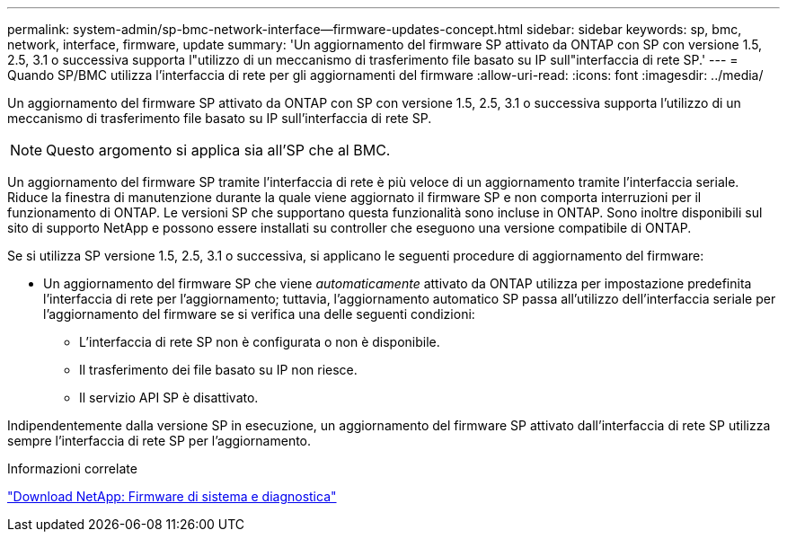 ---
permalink: system-admin/sp-bmc-network-interface--firmware-updates-concept.html 
sidebar: sidebar 
keywords: sp, bmc, network, interface, firmware, update 
summary: 'Un aggiornamento del firmware SP attivato da ONTAP con SP con versione 1.5, 2.5, 3.1 o successiva supporta l"utilizzo di un meccanismo di trasferimento file basato su IP sull"interfaccia di rete SP.' 
---
= Quando SP/BMC utilizza l'interfaccia di rete per gli aggiornamenti del firmware
:allow-uri-read: 
:icons: font
:imagesdir: ../media/


[role="lead"]
Un aggiornamento del firmware SP attivato da ONTAP con SP con versione 1.5, 2.5, 3.1 o successiva supporta l'utilizzo di un meccanismo di trasferimento file basato su IP sull'interfaccia di rete SP.

[NOTE]
====
Questo argomento si applica sia all'SP che al BMC.

====
Un aggiornamento del firmware SP tramite l'interfaccia di rete è più veloce di un aggiornamento tramite l'interfaccia seriale. Riduce la finestra di manutenzione durante la quale viene aggiornato il firmware SP e non comporta interruzioni per il funzionamento di ONTAP. Le versioni SP che supportano questa funzionalità sono incluse in ONTAP. Sono inoltre disponibili sul sito di supporto NetApp e possono essere installati su controller che eseguono una versione compatibile di ONTAP.

Se si utilizza SP versione 1.5, 2.5, 3.1 o successiva, si applicano le seguenti procedure di aggiornamento del firmware:

* Un aggiornamento del firmware SP che viene _automaticamente_ attivato da ONTAP utilizza per impostazione predefinita l'interfaccia di rete per l'aggiornamento; tuttavia, l'aggiornamento automatico SP passa all'utilizzo dell'interfaccia seriale per l'aggiornamento del firmware se si verifica una delle seguenti condizioni:
+
** L'interfaccia di rete SP non è configurata o non è disponibile.
** Il trasferimento dei file basato su IP non riesce.
** Il servizio API SP è disattivato.




Indipendentemente dalla versione SP in esecuzione, un aggiornamento del firmware SP attivato dall'interfaccia di rete SP utilizza sempre l'interfaccia di rete SP per l'aggiornamento.

.Informazioni correlate
https://mysupport.netapp.com/site/downloads/firmware/system-firmware-diagnostics["Download NetApp: Firmware di sistema e diagnostica"]
